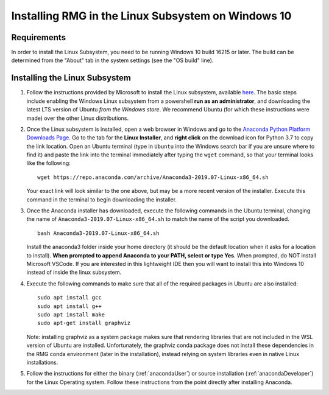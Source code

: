 .. _linuxSubsystem:

*****************************************************
Installing RMG in the Linux Subsystem on Windows 10
*****************************************************

Requirements
==============

In order to install the Linux Subsystem, you need to be running Windows 10 build 16215 or later. The build can be
determined from the "About" tab in the system settings (see the "OS build" line).

Installing the Linux Subsystem
===================================

1. Follow the instructions provided by Microsoft to install the Linux subsystem, available `here
   <https://docs.microsoft.com/en-us/windows/wsl/install-win10>`_. The basic steps include enabling the Windows Linux
   subsystem from a powershell **run as an administrator**, and downloading the latest LTS version of Ubuntu
   *from the Windows store*. We recommend Ubuntu (for which these instructions were made) over the other Linux
   distributions.

2. Once the Linux subsystem is installed, open a web browser in Windows and go to the
   `Anaconda Python Platform Downloads Page <https://www.anaconda.com/download/#linux>`_. Go to the tab for the
   **Linux Installer**, and **right click** on the download icon for Python 3.7 to copy the link location. Open an Ubuntu
   terminal (type in ``Ubuntu`` into the Windows search bar if you are unsure where to find it) and paste the link
   into the terminal immediately after typing the ``wget`` command, so that your terminal looks like the following: ::

    wget https://repo.anaconda.com/archive/Anaconda3-2019.07-Linux-x86_64.sh

   Your exact link will look similar to the one above, but may be a more recent version of the installer. Execute this
   command in the terminal to begin downloading the installer.

3. Once the Anaconda installer has downloaded, execute the following commands in the Ubuntu terminal, changing the name
   of ``Anaconda3-2019.07-Linux-x86_64.sh`` to match the name of the script you downloaded. ::

    bash Anaconda3-2019.07-Linux-x86_64.sh

   Install the anaconda3 folder inside your home directory (it should be the default location when it asks for a location
   to install). **When prompted to append Anaconda to your PATH, select or type Yes**. When prompted, do NOT install
   Microsoft VSCode. If you are interested in this lightweight IDE then you will want to install this into Windows 10
   instead of inside the linux subsystem.

4. Execute the following commands to make sure that all of the required packages in Ubuntu are also installed: ::

    sudo apt install gcc
    sudo apt install g++
    sudo apt install make
    sudo apt-get install graphviz 

   Note: installing graphviz as a system package makes sure that rendering libraries that are not included
   in the WSL version of Ubuntu are installed. Unfortunately, the graphviz conda package does not install
   these dependencies in the RMG conda environment (later in the installation), instead relying on system
   libraries even in native Linux installations.

5. Follow the instructions for either the binary (:ref:`anacondaUser`) or source installation (:ref:`anacondaDeveloper`)
   for the Linux Operating system. Follow these instructions from the point directly after installing Anaconda.
